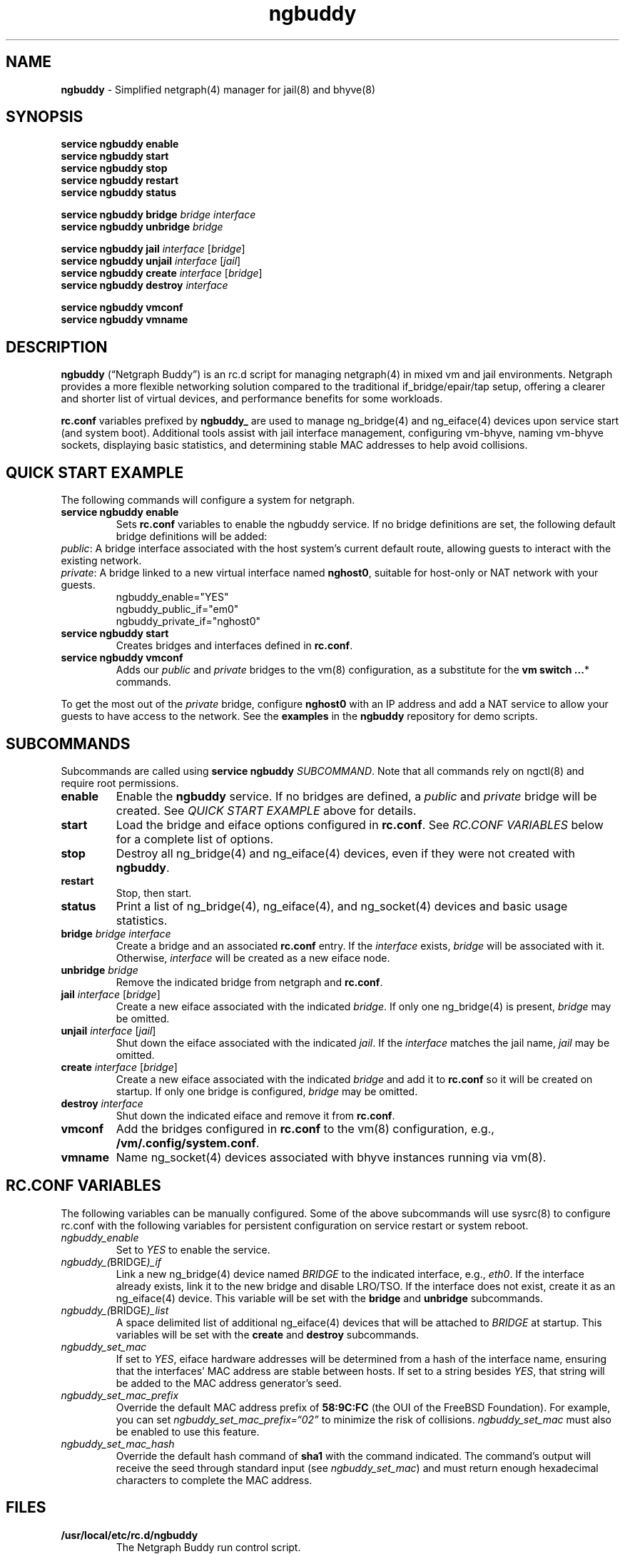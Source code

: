 .\" Automatically generated by Pandoc 3.1.13
.\"
.TH "ngbuddy" "8" "July 8, 2024" "" "System Manager\[cq]s Manual"
.SH NAME
\f[B]ngbuddy\f[R] \- Simplified netgraph(4) manager for jail(8) and
bhyve(8)
.SH SYNOPSIS
\f[B]service ngbuddy enable\f[R]
.PD 0
.P
.PD
\f[B]service ngbuddy start\f[R]
.PD 0
.P
.PD
\f[B]service ngbuddy stop\f[R]
.PD 0
.P
.PD
\f[B]service ngbuddy restart\f[R]
.PD 0
.P
.PD
\f[B]service ngbuddy status\f[R]
.PP
\f[B]service ngbuddy bridge\f[R] \f[I]bridge\f[R] \f[I]interface\f[R]
.PD 0
.P
.PD
\f[B]service ngbuddy unbridge\f[R] \f[I]bridge\f[R]
.PP
\f[B]service ngbuddy jail\f[R] \f[I]interface\f[R] [\f[I]bridge\f[R]]
.PD 0
.P
.PD
\f[B]service ngbuddy unjail\f[R] \f[I]interface\f[R] [\f[I]jail\f[R]]
.PD 0
.P
.PD
\f[B]service ngbuddy create\f[R] \f[I]interface\f[R] [\f[I]bridge\f[R]]
.PD 0
.P
.PD
\f[B]service ngbuddy destroy\f[R] \f[I]interface\f[R]
.PP
\f[B]service ngbuddy vmconf\f[R]
.PD 0
.P
.PD
\f[B]service ngbuddy vmname\f[R]
.SH DESCRIPTION
\f[B]ngbuddy\f[R] (\[lq]Netgraph Buddy\[rq]) is an rc.d script for
managing netgraph(4) in mixed vm and jail environments.
Netgraph provides a more flexible networking solution compared to the
traditional if_bridge/epair/tap setup, offering a clearer and shorter
list of virtual devices, and performance benefits for some workloads.
.PP
\f[B]rc.conf\f[R] variables prefixed by \f[B]ngbuddy_\f[R] are used to
manage ng_bridge(4) and ng_eiface(4) devices upon service start (and
system boot).
Additional tools assist with jail interface management, configuring
vm\-bhyve, naming vm\-bhyve sockets, displaying basic statistics, and
determining stable MAC addresses to help avoid collisions.
.SH QUICK START EXAMPLE
The following commands will configure a system for netgraph.
.TP
\f[B]service ngbuddy enable\f[R]
Sets \f[B]rc.conf\f[R] variables to enable the ngbuddy service.
If no bridge definitions are set, the following default bridge
definitions will be added:
.PD 0
.P
.PD
\f[I]public\f[R]: A bridge interface associated with the host
system\[cq]s current default route, allowing guests to interact with the
existing network.
.PD 0
.P
.PD
\f[I]private\f[R]: A bridge linked to a new virtual interface named
\f[B]nghost0\f[R], suitable for host\-only or NAT network with your
guests.
.PD 0
.P
.PD
.IP
.EX
    ngbuddy_enable=\[dq]YES\[dq]
    ngbuddy_public_if=\[dq]em0\[dq]
    ngbuddy_private_if=\[dq]nghost0\[dq]
.EE
.TP
\f[B]service ngbuddy start\f[R]
Creates bridges and interfaces defined in \f[B]rc.conf\f[R].
.TP
\f[B]service ngbuddy vmconf\f[R]
Adds our \f[I]public\f[R] and \f[I]private\f[R] bridges to the vm(8)
configuration, as a substitute for the \f[B]vm switch \&...\f[R]*
commands.
.PP
To get the most out of the \f[I]private\f[R] bridge, configure
\f[B]nghost0\f[R] with an IP address and add a NAT service to allow your
guests to have access to the network.
See the \f[B]examples\f[R] in the \f[B]ngbuddy\f[R] repository for demo
scripts.
.SH SUBCOMMANDS
Subcommands are called using \f[B]service ngbuddy\f[R]
\f[I]SUBCOMMAND\f[R].
Note that all commands rely on ngctl(8) and require root permissions.
.TP
\f[B]enable\f[R]
Enable the \f[B]ngbuddy\f[R] service.
If no bridges are defined, a \f[I]public\f[R] and \f[I]private\f[R]
bridge will be created.
See \f[I]QUICK START EXAMPLE\f[R] above for details.
.TP
\f[B]start\f[R]
Load the bridge and eiface options configured in \f[B]rc.conf\f[R].
See \f[I]RC.CONF VARIABLES\f[R] below for a complete list of options.
.TP
\f[B]stop\f[R]
Destroy all ng_bridge(4) and ng_eiface(4) devices, even if they were not
created with \f[B]ngbuddy\f[R].
.TP
\f[B]restart\f[R]
Stop, then start.
.TP
\f[B]status\f[R]
Print a list of ng_bridge(4), ng_eiface(4), and ng_socket(4) devices and
basic usage statistics.
.TP
\f[B]bridge\f[R] \f[I]bridge\f[R] \f[I]interface\f[R]
Create a bridge and an associated \f[B]rc.conf\f[R] entry.
If the \f[I]interface\f[R] exists, \f[I]bridge\f[R] will be associated
with it.
Otherwise, \f[I]interface\f[R] will be created as a new eiface node.
.TP
\f[B]unbridge\f[R] \f[I]bridge\f[R]
Remove the indicated bridge from netgraph and \f[B]rc.conf\f[R].
.TP
\f[B]jail\f[R] \f[I]interface\f[R] [\f[I]bridge\f[R]]
Create a new eiface associated with the indicated \f[I]bridge\f[R].
If only one ng_bridge(4) is present, \f[I]bridge\f[R] may be omitted.
.TP
\f[B]unjail\f[R] \f[I]interface\f[R] [\f[I]jail\f[R]]
Shut down the eiface associated with the indicated \f[I]jail\f[R].
If the \f[I]interface\f[R] matches the jail name, \f[I]jail\f[R] may be
omitted.
.TP
\f[B]create\f[R] \f[I]interface\f[R] [\f[I]bridge\f[R]]
Create a new eiface associated with the indicated \f[I]bridge\f[R] and
add it to \f[B]rc.conf\f[R] so it will be created on startup.
If only one bridge is configured, \f[I]bridge\f[R] may be omitted.
.TP
\f[B]destroy\f[R] \f[I]interface\f[R]
Shut down the indicated eiface and remove it from \f[B]rc.conf\f[R].
.TP
\f[B]vmconf\f[R]
Add the bridges configured in \f[B]rc.conf\f[R] to the vm(8)
configuration, e.g., \f[B]/vm/.config/system.conf\f[R].
.TP
\f[B]vmname\f[R]
Name ng_socket(4) devices associated with bhyve instances running via
vm(8).
.SH RC.CONF VARIABLES
The following variables can be manually configured.
Some of the above subcommands will use sysrc(8) to configure rc.conf
with the following variables for persistent configuration on service
restart or system reboot.
.TP
\f[I]ngbuddy_enable\f[R]
Set to \f[I]YES\f[R] to enable the service.
.TP
\f[I]ngbuddy_(\f[R]BRIDGE\f[I])_if\f[R]
Link a new ng_bridge(4) device named \f[I]BRIDGE\f[R] to the indicated
interface, e.g., \f[I]eth0\f[R].
If the interface already exists, link it to the new bridge and disable
LRO/TSO.
If the interface does not exist, create it as an ng_eiface(4) device.
This variable will be set with the \f[B]bridge\f[R] and
\f[B]unbridge\f[R] subcommands.
.TP
\f[I]ngbuddy_(\f[R]BRIDGE\f[I])_list\f[R]
A space delimited list of additional ng_eiface(4) devices that will be
attached to \f[I]BRIDGE\f[R] at startup.
This variables will be set with the \f[B]create\f[R] and
\f[B]destroy\f[R] subcommands.
.TP
\f[I]ngbuddy_set_mac\f[R]
If set to \f[I]YES\f[R], eiface hardware addresses will be determined
from a hash of the interface name, ensuring that the interfaces\[cq] MAC
address are stable between hosts.
If set to a string besides \f[I]YES\f[R], that string will be added to
the MAC address generator\[cq]s seed.
.TP
\f[I]ngbuddy_set_mac_prefix\f[R]
Override the default MAC address prefix of \f[B]58:9C:FC\f[R] (the OUI
of the FreeBSD Foundation).
For example, you can set \f[I]ngbuddy_set_mac_prefix=\[lq]02\[rq]\f[R]
to minimize the risk of collisions.
\f[I]ngbuddy_set_mac\f[R] must also be enabled to use this feature.
.TP
\f[I]ngbuddy_set_mac_hash\f[R]
Override the default hash command of \f[B]sha1\f[R] with the command
indicated.
The command\[cq]s output will receive the seed through standard input
(see \f[I]ngbuddy_set_mac\f[R]) and must return enough hexadecimal
characters to complete the MAC address.
.SH FILES
.TP
\f[B]/usr/local/etc/rc.d/ngbuddy\f[R]
The Netgraph Buddy run control script.
.TP
\f[B]/usr/local/share/ngbuddy/ngbuddy\-status.awk\f[R]
Helper for \f[B]service ngbuddy status\f[R]
.TP
\f[B]/usr/local/share/ngbuddy/ngbuddy\-mmd.awk\f[R]
An alternative to \f[B]ngctl dot\f[R] that creates a Mermaid\-JS color
diagram of netgraph nodes.
.SH EXAMPLES
For examples and demo scripts, see \f[B]examples\f[R] at:
https://github.com/bellhyve/netgraph\-buddy
.PP
\f[B]Example 1: Quickly deploy a VNET jail with netgraph using
jail.conf.d\f[R]
.PP
The following steps will configure a jail attached to the interface
associated with the host\[cq]s current default route, likely your LAN,
using DHCP.
.PP
First, set up Netgraph Buddy:
.PD 0
.P
.PD
\- \f[B]service ngbuddy enable\f[R]
.PD 0
.P
.PD
\- \f[B]service ngbuddy start\f[R]
.PD 0
.P
.PD
\- Append \f[B]examples/devfs.rules\f[R] to \f[B]/etc/devfs.rules\f[R]
.PD 0
.P
.PD
.PP
Next, create a new jail:
.PD 0
.P
.PD
\- Set up a FreeBSD base: \f[B]bsdinstall jail /jail/my_jail\f[R]
.PD 0
.P
.PD
\- Enable DHCP in the jail: \f[B]sysrc \-f /jail/my_jail/etc/rc.conf
ifconfig_DEFAULT=SYNCDHCP\f[R]
.PD 0
.P
.PD
.PP
Configure the jail configuration:
.PD 0
.P
.PD
\- Copy \f[B]examples/jail_skel.conf\f[R] to
\f[B]/etc/jail.conf.d/my_jail.conf\f[R]
.PD 0
.P
.PD
\- In \f[B]my_jail.conf\f[R] after the comments, change the word
\f[B]jail_skel\f[R] to your jail\[cq]s name, \f[B]my_jail\f[R]
.PD 0
.P
.PD
\- Run: \f[B]service jail start my_jail\f[R]
.PD 0
.P
.PD
.PP
To create more jails, you can:
.PD 0
.P
.PD
\- Copy \f[B]/jail/my_jail/\f[R] to \f[B]/jail/new_jail1/\f[R]
.PD 0
.P
.PD
\- Copy \f[B]/etc/jail.conf.d/my_jail.conf\f[R] to
\f[B]new_jail1.conf\f[R]
.PD 0
.P
.PD
\- Edit the new configuration as above and change the word
\f[B]my_jail\f[R] to \f[B]new_jail1\f[R]
.PD 0
.P
.PD
\- Run: \f[B]service jail start new_jail1\f[R]
.PD 0
.P
.PD
\- And repeat as desired.
.PD 0
.P
.PD
.PP
\f[B]Example 2: An rc.conf example for a slightly more complex
setup\f[R]
.IP
.EX
ngbuddy_enable=\[dq]YES\[dq]
ngbuddy_lan_if=\[dq]igb0\[dq]
ngbuddy_private0_if=\[dq]ng0\[dq]
ngbuddy_private0_list=\[dq]j1p0 j2p0\[dq]
ngbuddy_private1_if=\[dq]ng1\[dq]
ngbuddy_private1_list=\[dq]j1p1 j2p1\[dq]
ngbuddy_tenant_lan_if=\[dq]igb1\[dq]
ngbuddy_tenant_wan_if=\[dq]ix1\[dq]
ngbuddy_wan_if=\[dq]ix0\[dq]
ngbuddy_set_mac=\[dq]belltower\[dq]
ngbuddy_set_mac_prefix=\[dq]02\[dq]
ngbuddy_set_mac_hash=\[dq]sha256\[dq]
.EE
.PP
\f[B]Example 3: Initial status of the above configuration\f[R]
.IP
.EX
lan
  igb0 \f[B](\f[R]upper\f[B])\f[R]: RX 0B, TX 0B
  igb0 \f[B](\f[R]lower\f[B])\f[R]: RX 0B, TX 0B
private0
  j2p0: RX 0B, TX 0B
  j1p0: RX 0B, TX 0B
  ng0: RX 0B, TX 0B
private1
  j2p1: RX 0B, TX 0B
  j1p1: RX 0B, TX 0B
  ng1: RX 0B, TX 0B
tenant_lan
  igb1 \f[B](\f[R]upper\f[B])\f[R]: RX 0B, TX 0B
  igb1 \f[B](\f[R]lower\f[B])\f[R]: RX 0B, TX 0B
tenant_wan
  ix1 \f[B](\f[R]upper\f[B])\f[R]: RX 0B, TX 0B
  ix1 \f[B](\f[R]lower\f[B])\f[R]: RX 0B, TX 0B
wan
  ix0 \f[B](\f[R]upper\f[B])\f[R]: RX 30.69 KB, TX 46.16 KB
  ix0 \f[B](\f[R]lower\f[B])\f[R]: RX 46.32 KB, TX 30.92 KB
.EE
.SH NOTES
These scripts were developed to assist with new netgraph features in
\f[B]vm\-bhyve 1.5+\f[R], and were inspired by the
\f[B]/usr/share/examples/jails/jng\f[R] example script and additional
examples by Klara Systems.
.SH SEE ALSO
jail(8), netgraph(4), ng_bridge(4), ngctl(8), ng_eiface(4),
ng_socket(4), vm(8)
.SH HISTORY
Netgraph Buddy was originally developed as an internal tool for Bell
Tower Integration\[cq]s private cloud in August 2022.
.SH AUTHORS
Daniel J. Bell.
